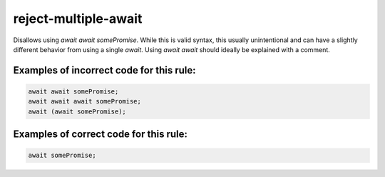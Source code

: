 reject-multiple-await
=====================

Disallows using `await await somePromise`. While this is valid syntax, this
usually unintentional and can have a slightly different behavior from using a
single `await`. Using `await await` should ideally be explained with a comment.

Examples of incorrect code for this rule:
-----------------------------------------

.. code-block:: js

    await await somePromise;
    await await await somePromise;
    await (await somePromise);


Examples of correct code for this rule:
---------------------------------------

.. code-block:: js

    await somePromise;

